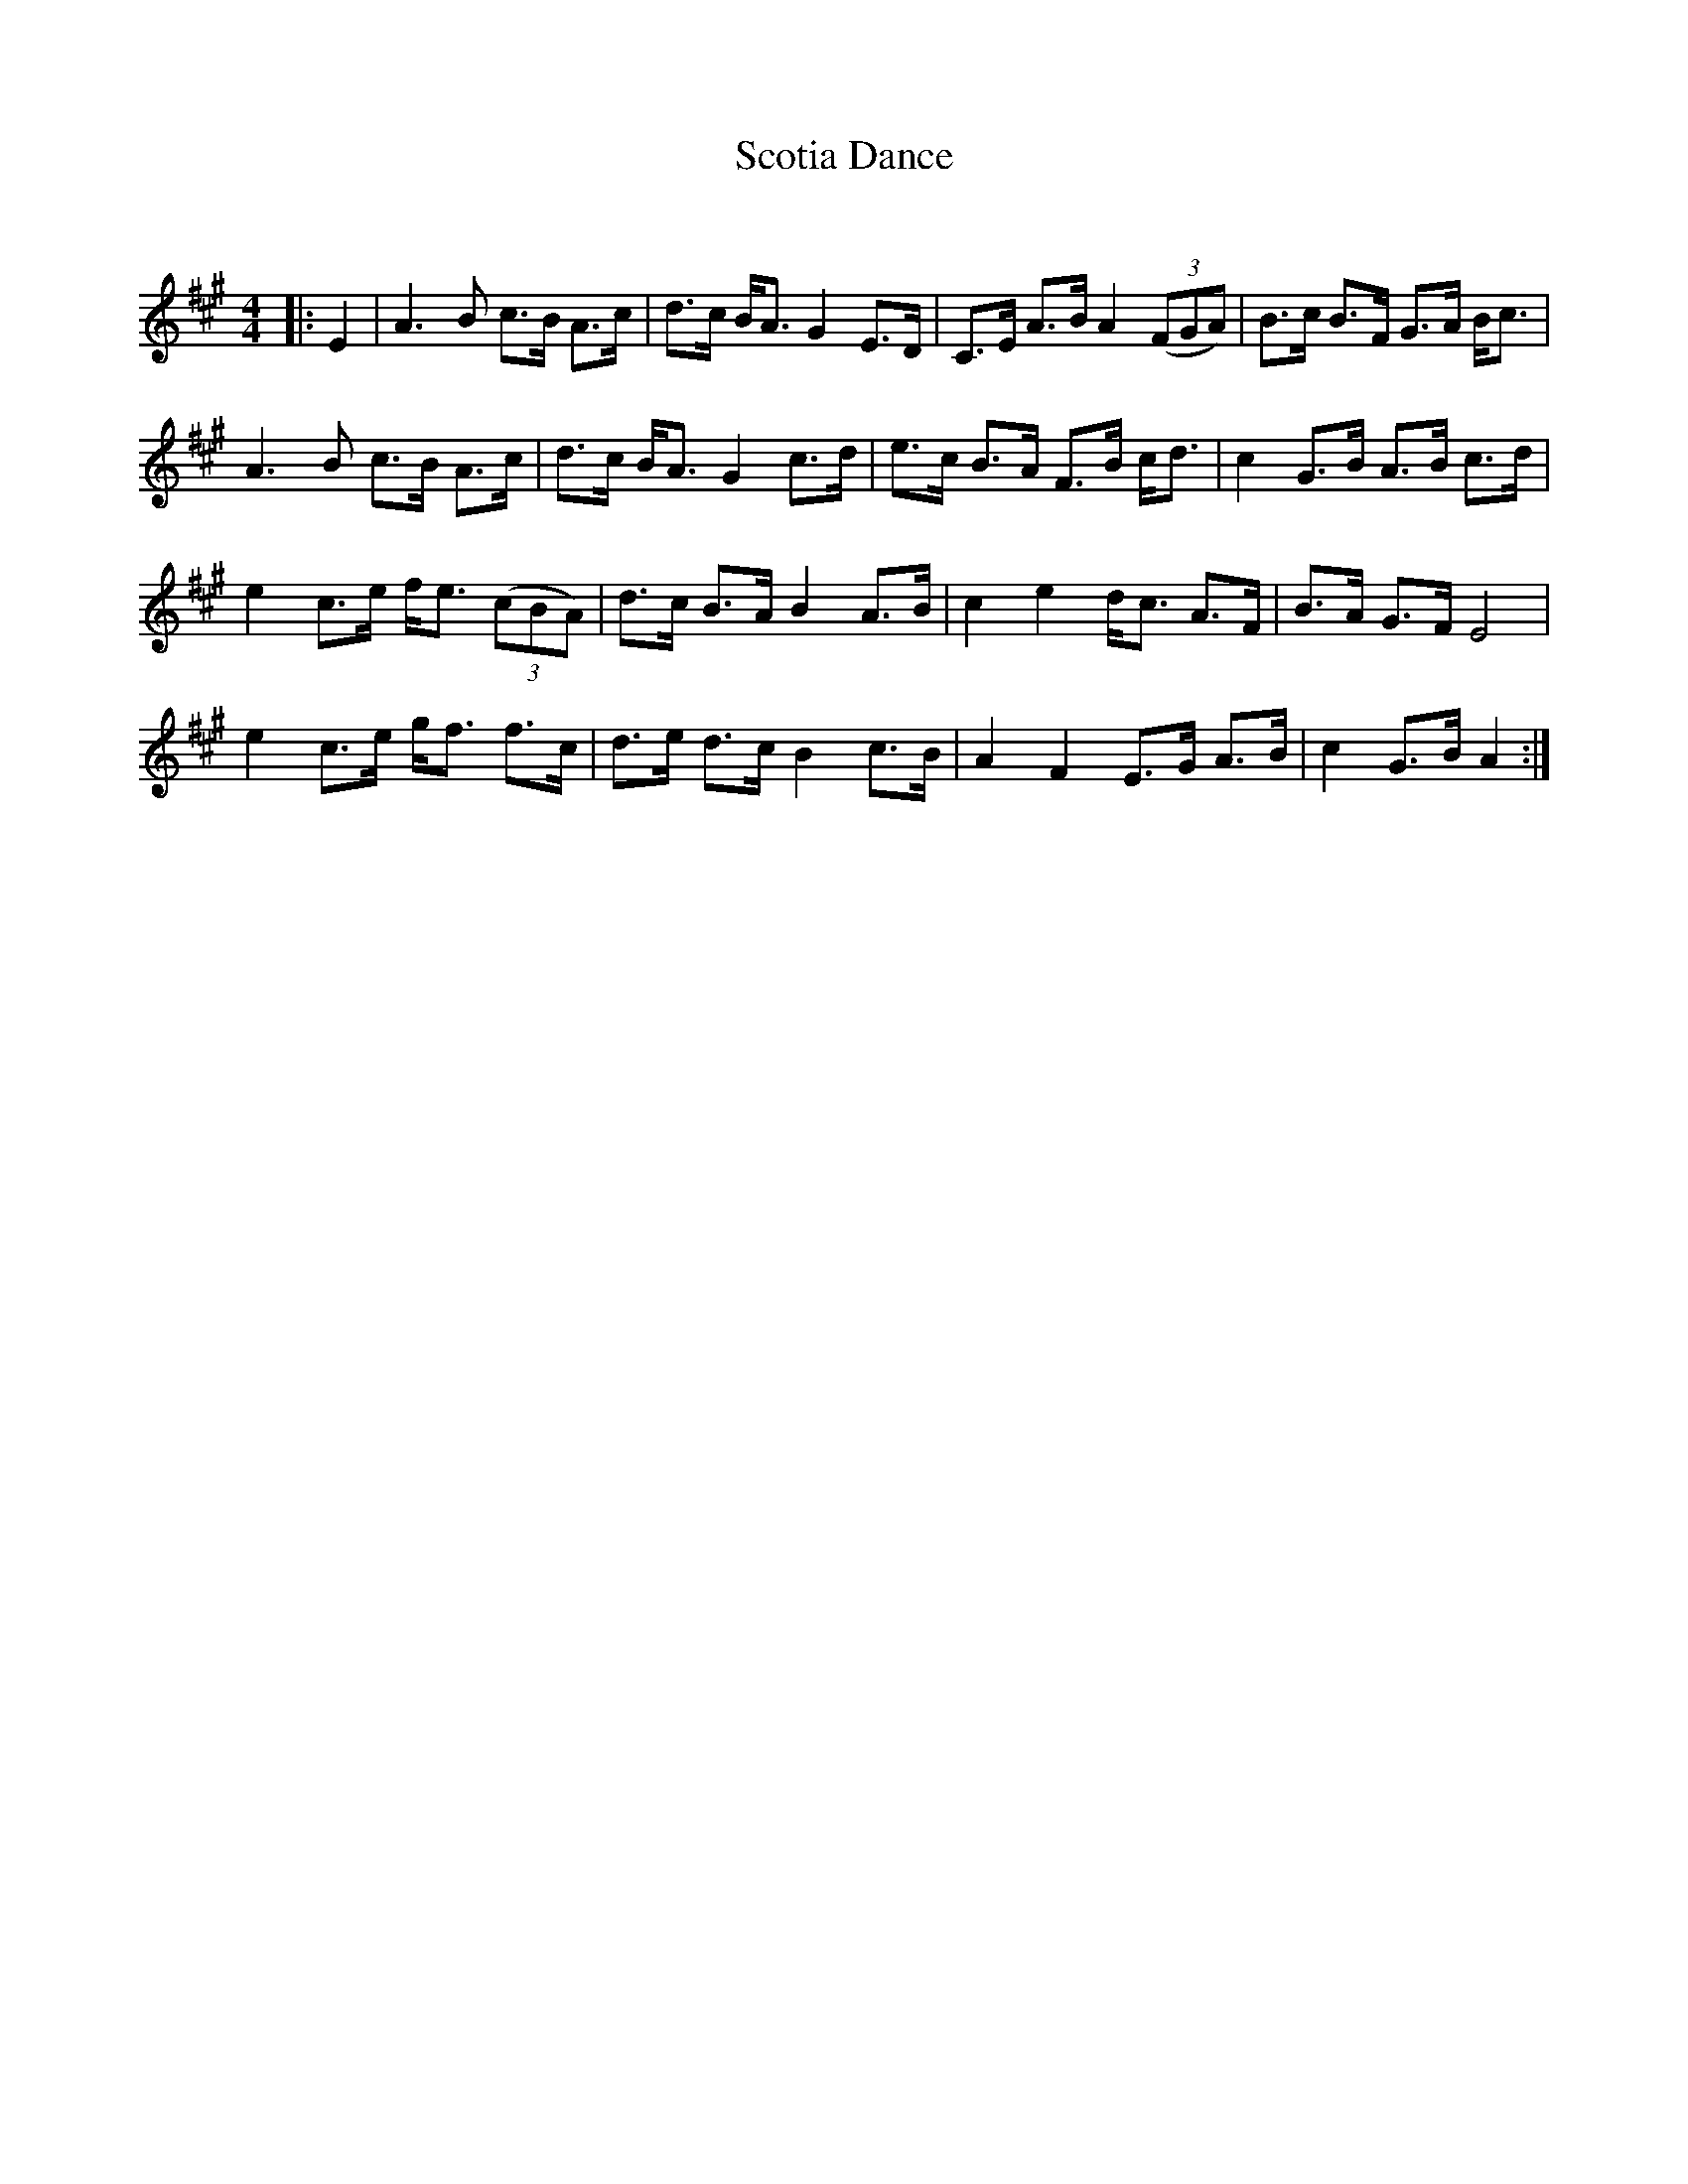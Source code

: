 X:1
T: Scotia Dance
C:
R:Strathspey
Q: 128
K:A
M:4/4
L:1/16
|:E4|A6 B2 c3B A3c|d3c BA3 G4 E3D|C3E A3B A4 ((3F2G2A2) |B3c B3F G3A Bc3|
A6 B2 c3B A3c|d3c BA3 G4 c3d|e3c B3A F3B cd3|c4 G3B A3B c3d|
e4 c3e fe3 ((3c2B2A2) |d3c B3A B4 A3B|c4 e4 dc3 A3F|B3A G3F E8|
e4 c3e gf3 f3c|d3e d3c B4 c3B|A4 F4 E3G A3B|c4 G3B A4:|
